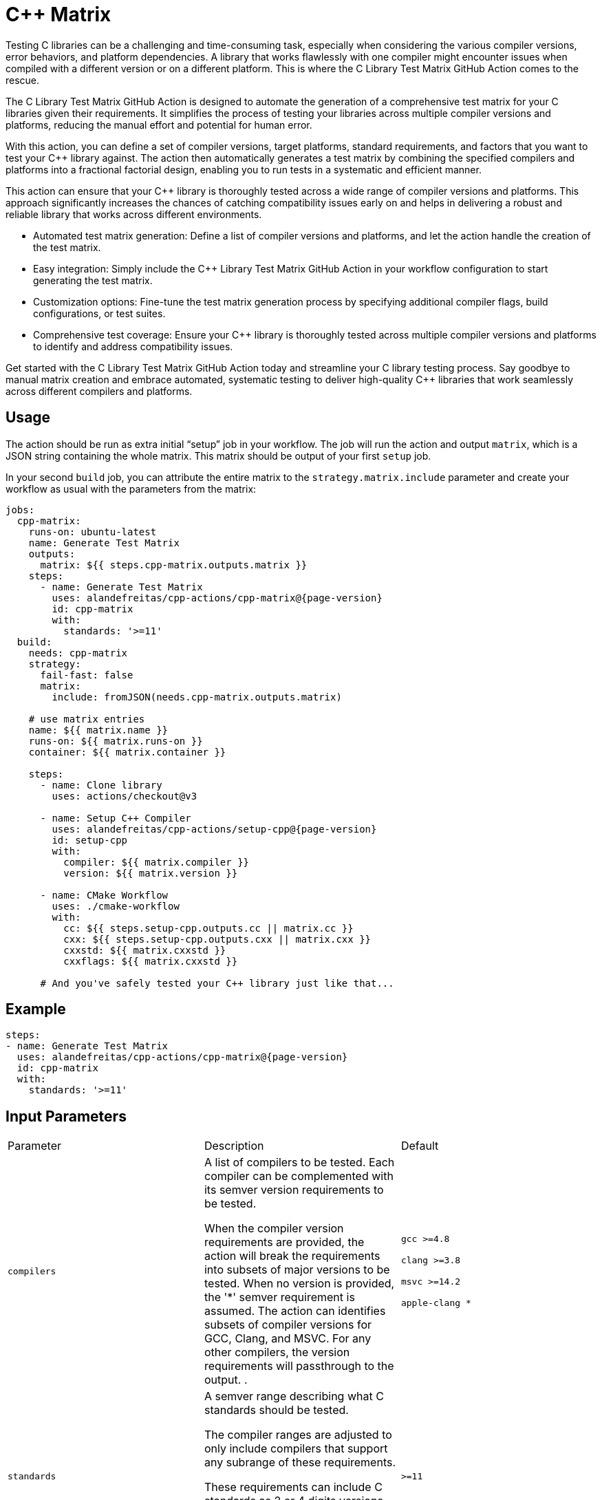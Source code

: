 = C++ Matrix [[cpp-matrix]]
:reftext: C++ Matrix
:navtitle: C++ Matrix Action
// This cpp-matrix.adoc file is automatically generated.
// Edit parse_actions.py instead.

Testing C++ libraries can be a challenging and time-consuming task, especially when considering the
various compiler versions, error behaviors, and platform dependencies. A library that works flawlessly 
with one compiler might encounter issues when compiled with a different version or on a different
platform. This is where the C++ Library Test Matrix GitHub Action comes to the rescue.

The C++ Library Test Matrix GitHub Action is designed to automate the generation of a comprehensive 
test matrix for your C++ libraries given their requirements. It simplifies the process of testing your
libraries across multiple compiler versions and platforms, reducing the manual effort and potential 
for human error.

With this action, you can define a set of compiler versions, target platforms, standard requirements,
and factors that you want to test your C++ library against. The action then automatically generates 
a test matrix by combining the specified compilers and platforms into a fractional factorial design, 
enabling you to run tests in a systematic and efficient manner.

This action can ensure that your C++ library is thoroughly tested across a wide range of compiler
versions and platforms. This approach significantly increases the chances of catching compatibility 
issues early on and helps in delivering a robust and reliable library that works across different
environments.

- Automated test matrix generation: Define a list of compiler versions and platforms, and let the action handle 
  the creation of the test matrix.
- Easy integration: Simply include the C++ Library Test Matrix GitHub Action in your workflow configuration to 
  start generating the test matrix.
- Customization options: Fine-tune the test matrix generation process by specifying additional compiler flags, 
  build configurations, or test suites.
- Comprehensive test coverage: Ensure your C++ library is thoroughly tested across multiple compiler versions 
  and platforms to identify and address compatibility issues.

Get started with the C++ Library Test Matrix GitHub Action today and streamline your C++ library testing 
process. Say goodbye to manual matrix creation and embrace automated, systematic testing to deliver 
high-quality C++ libraries that work seamlessly across different compilers and platforms.

== Usage

The action should be run as extra initial "`setup`" job in your workflow. The job will run the action and 
output `matrix`, which is a JSON string containing the whole matrix. This matrix should be output of your 
first `setup` job.

In your second `build` job, you can attribute the entire matrix to the `strategy.matrix.include` parameter
and create your workflow as usual with the parameters from the matrix:

[source,yml,subs="attributes+"]
----
jobs:
  cpp-matrix:
    runs-on: ubuntu-latest
    name: Generate Test Matrix
    outputs:
      matrix: ${{ steps.cpp-matrix.outputs.matrix }}
    steps:
      - name: Generate Test Matrix
        uses: alandefreitas/cpp-actions/cpp-matrix@{page-version}
        id: cpp-matrix
        with:
          standards: '>=11'
  build:
    needs: cpp-matrix
    strategy:
      fail-fast: false
      matrix:
        include: fromJSON(needs.cpp-matrix.outputs.matrix)
    
    # use matrix entries 
    name: ${{ matrix.name }}
    runs-on: ${{ matrix.runs-on }}
    container: ${{ matrix.container }}

    steps:
      - name: Clone library
        uses: actions/checkout@v3

      - name: Setup C++ Compiler
        uses: alandefreitas/cpp-actions/setup-cpp@{page-version}
        id: setup-cpp
        with:
          compiler: ${{ matrix.compiler }}
          version: ${{ matrix.version }}

      - name: CMake Workflow
        uses: ./cmake-workflow
        with:
          cc: ${{ steps.setup-cpp.outputs.cc || matrix.cc }}
          cxx: ${{ steps.setup-cpp.outputs.cxx || matrix.cxx }}
          cxxstd: ${{ matrix.cxxstd }}
          cxxflags: ${{ matrix.cxxstd }}

      # And you've safely tested your C++ library just like that...
----


== Example

[source,yml,subs="attributes+"]
----
steps:
- name: Generate Test Matrix
  uses: alandefreitas/cpp-actions/cpp-matrix@{page-version}
  id: cpp-matrix
  with:
    standards: '>=11'
----

== Input Parameters

|===
|Parameter |Description |Default
|`compilers` |A list of compilers to be tested. Each compiler can be complemented with its semver version requirements
to be tested. 

When the compiler version requirements are provided, the action will break the requirements into 
subsets of major versions to be tested. When no version is provided, the '*' semver requirement
is assumed. The action can identifies subsets of compiler versions for GCC, Clang, and MSVC.
For any other compilers, the version requirements will passthrough to the output.
. |`gcc >=4.8`

`clang >=3.8`

`msvc >=14.2`

`apple-clang *`
|`standards` |A semver range describing what C++ standards should be tested.

The compiler ranges are adjusted to only include compilers that support any subrange of these requirements.

These requirements can include C++ standards as 2 or 4 digits versions, such as 11, 2011, 98, or 1998.
2 digit versions are normalized into the 4 digits form so that 11 > 98 (2011 > 1998).
. |`>=11`
|`max-standards` |The maximum number of standards to be tested with each compiler.

For instance, if 'max-standards' is 2 and the compiler supports '11,14,17,20,23' given the in the standard
requirements, the standards 20,23 will be tested by this compiler. 
. |`2`
|`latest-factors` |The factors to be tested with the latest versions of each compiler. For each factor in this list, the
entry with the latest version of a compiler will be duplicated with an entry that sets this factor to true.

Other entries will also include this factor as false.

The following factors are considered special: 'asan', 'ubsan', 'msan', 'tsan', and 'coverage'.
When these factors are defined in an entry, its 'ccflags', 'cxxflags', and 'linkflags' value are
also modified to include the suggested flags for factor.
. |`gcc Coverage TSan UBSan`
|`factors` |The factors to be tested with other versions of each compiler. Each factor in this list will be injected
into a version of the compiler that is not the latest version. An entry with the latest version of the compiler
will be duplicated with this factor if there are no entries left to inject the factor.

Other entries will also include this factor as false.
. |`gcc Asan Shared`

`msvc Shared x86`

`clang Time-Trace`
|`trace-commands` |Trace commands executed by the action. |`false`
|===

== Outputs

|===
|Output |Description
|`matrix` |The test matrix is an array of dictionaries, where each entry represents a combination of compiler version
and factors to be tested. 

Each entry in the test matrix dictionary contains the following key-value pairs:

- `name`: A suggested name for the job testing this entry

- `runs-on`: A suggested github runner image name for the job testing this entry

- `container`: A suggested docker container for the job testing this entry

- `compiler`: Specifies the name of the compiler to be used for the test configuration.

- `version`: Specifies the version requirements of the compiler to be used for the test configuration.

- `is_latest`: Specifies whether this version requirement is the latest version among the test configurations.

- `cxxstd`: A list of standards that should be tested with this compiler version

- `<factors>...`: Provides additional factors or attributes associated with the test configuration as defined by
  the factors and latest-factors inputs. These usually include variant build configurations spread among the
  entries, such as asan, coverage, and shared libraries.

|===
